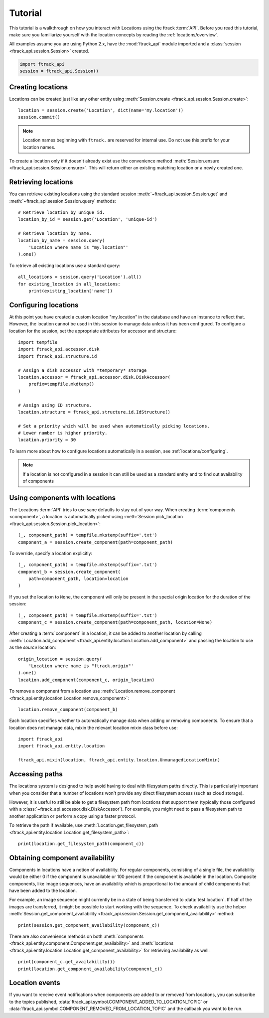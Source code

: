 ..
    :copyright: Copyright (c) 2014 ftrack

.. _locations/tutorial:

********
Tutorial
********

This tutorial is a walkthrough on how you interact with Locations using the 
ftrack :term:`API`. Before you read this tutorial, make sure you familiarize
yourself with the location concepts by reading the :ref:`locations/overview`.

All examples assume you are using Python 2.x, have the :mod:`ftrack_api`
module imported and a :class:`session <ftrack_api.session.Session>` created.

.. code-block:: python

    import ftrack_api
    session = ftrack_api.Session()

.. _locations/creating-locations:

Creating locations
==================

Locations can be created just like any other entity using
:meth:`Session.create <ftrack_api.session.Session.create>`::

    location = session.create('Location', dict(name='my.location'))
    session.commit()

.. note:: 
    Location names beginning with ``ftrack.`` are reserved for internal use. Do
    not use this prefix for your location names.

To create a location only if it doesn't already exist use the convenience 
method :meth:`Session.ensure <ftrack_api.session.Session.ensure>`. This will return
either an existing matching location or a newly created one.

Retrieving locations
====================

You can retrieve existing locations using the standard session
:meth:`~ftrack_api.session.Session.get` and
:meth:`~ftrack_api.session.Session.query` methods::

    # Retrieve location by unique id.
    location_by_id = session.get('Location', 'unique-id')

    # Retrieve location by name.
    location_by_name = session.query(
        'Location where name is "my.location"'
    ).one()

To retrieve all existing locations use a standard query::

    all_locations = session.query('Location').all()
    for existing_location in all_locations:
        print(existing_location['name'])

Configuring locations
=====================

At this point you have created a custom location "my.location" in the database
and have an instance to reflect that. However, the location cannot be used in
this session to manage  data unless it has been configured. To configure a
location for the session, set the appropriate attributes for accessor and
structure::

    import tempfile
    import ftrack_api.accessor.disk
    import ftrack_api.structure.id

    # Assign a disk accessor with *temporary* storage
    location.accessor = ftrack_api.accessor.disk.DiskAccessor(
        prefix=tempfile.mkdtemp()
    )

    # Assign using ID structure.
    location.structure = ftrack_api.structure.id.IdStructure()

    # Set a priority which will be used when automatically picking locations.
    # Lower number is higher priority.
    location.priority = 30

To learn more about how to configure locations automatically in a session, see
:ref:`locations/configuring`.

.. note::

    If a location is not configured in a session it can still be used as a
    standard entity and to find out availability of components

Using components with locations
===============================

The Locations :term:`API` tries to use sane defaults to stay out of your way.
When creating :term:`components <component>`, a location is automatically picked
using :meth:`Session.pick_location <ftrack_api.session.Session.pick_location>`::

    (_, component_path) = tempfile.mkstemp(suffix='.txt')
    component_a = session.create_component(path=component_path)

To override, specify a location explicitly::

    (_, component_path) = tempfile.mkstemp(suffix='.txt')
    component_b = session.create_component(
        path=component_path, location=location
    )

If you set the location to ``None``, the component will only be present in the
special origin location for the duration of the session::

    (_, component_path) = tempfile.mkstemp(suffix='.txt')
    component_c = session.create_component(path=component_path, location=None)

After creating a :term:`component` in a location, it can be added to another
location by calling :meth:`Location.add_component
<ftrack_api.entity.location.Location.add_component>` and passing the location to
use as the *source* location::

    origin_location = session.query(
        'Location where name is "ftrack.origin"'
    ).one()
    location.add_component(component_c, origin_location)

To remove a component from a location use :meth:`Location.remove_component
<ftrack_api.entity.location.Location.remove_component>`::

    location.remove_component(component_b)

Each location specifies whether to automatically manage data when adding or
removing components. To ensure that a location does not manage data, mixin the
relevant location mixin class before use::

    import ftrack_api
    import ftrack_api.entity.location

    ftrack_api.mixin(location, ftrack_api.entity.location.UnmanagedLocationMixin)

Accessing paths
===============

The locations system is designed to help avoid having to deal with filesystem
paths directly. This is particularly important when you consider that a number
of locations won't provide any direct filesystem access (such as cloud storage).

However, it is useful to still be able to get a filesystem path from locations
that support them (typically those configured with a
:class:`~ftrack_api.accessor.disk.DiskAccessor`). For example, you might need to
pass a filesystem path to another application or perform a copy using a faster
protocol.

To retrieve the path if available, use :meth:`Location.get_filesystem_path
<ftrack_api.entity.location.Location.get_filesystem_path>`::

    print(location.get_filesystem_path(component_c))

Obtaining component availability
================================

Components in locations have a notion of availability. For regular components,
consisting of a single file, the availability would be either 0 if the 
component is unavailable or 100 percent if the component is available in the 
location. Composite components, like image sequences, have an availability 
which is proportional to the amount of child components that have been added to 
the location. 

For example, an image sequence might currently be in a state of being 
transferred to :data:`test.location`. If half of the images are transferred,  it
might be possible to start working with the sequence. To check availability use
the helper :meth:`Session.get_component_availability
<ftrack_api.session.Session.get_component_availability>` method::

    print(session.get_component_availability(component_c))

There are also convenience methods on both :meth:`components
<ftrack_api.entity.component.Component.get_availability>` and :meth:`locations
<ftrack_api.entity.location.Location.get_component_availability>` for
retrieving availability as well::

    print(component_c.get_availability())
    print(location.get_component_availability(component_c))

Location events
===============

If you want to receive event notifications when components are added to or 
removed from locations, you can subscribe to the topics published,
:data:`ftrack_api.symbol.COMPONENT_ADDED_TO_LOCATION_TOPIC` or
:data:`ftrack_api.symbol.COMPONENT_REMOVED_FROM_LOCATION_TOPIC` and the callback
you want to be run.
